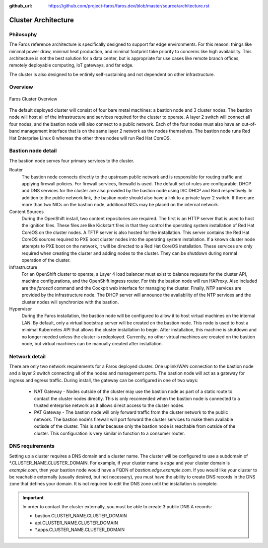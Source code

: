:github_url: https://github.com/project-faros/faros.dev/blob/master/source/architecture.rst

Cluster Architecture
====================

Philosophy
----------

The Faros reference architecture is specifically designed to support far edge
environments. For this reason: things like minimal power draw, minimal heat
production, and minimal footprint take priority to concerns like high
availability. This architecture is not the best solution for a data center,
but is appropriate for use cases like remote branch offices, remotely
deployable computing, IoT gateways, and far edge.

The cluster is also designed to be entirely self-sustaining and not dependent
on other infrastructure.

Overview
--------

.. figure:: _images/architecture/overview.svg
    :alt: Faros Cluster Overview
    :align: center

    Faros Cluster Overview

The default deployed cluster will consist of four bare metal machines: a
bastion node and 3 cluster nodes. The bastion node will host all of the
infrastructure and services required for the cluster to operate. A layer 2
switch will connect all four nodes, and the bastion node will also connect to a
public network. Each of the four nodes must also have an out-of-band management
interface that is on the same layer 2 network as the nodes themselves. The
bastion node runs Red Hat Enterprise Linux 8 whereas the other three nodes will
run Red Hat CoreOS.

Bastion node detail
-------------------

The bastion node serves four primary services to the cluster.

Router
    The bastion node connects directly to the upstream public network and is
    responsible for routing traffic and applying firewall policies. For
    firewall services, firewalld is used. The default set of rules are
    configurable. DHCP and DNS services for the cluster are also provided by
    the bastion node using ISC DHCP and Bind respectively. In addition to the
    public network link, the bastion node should also have a link to a private
    layer 2 switch. If there are more than two NICs on the bastion node,
    additional NICs may be placed on the internal network.

Content Sources
    During the OpenShift install, two content repositories are required. The
    first is an HTTP server that is used to host the ignition files. These
    files are like Kickstart files in that they control the operating system
    installation of Red Hat CoreOS on the cluster nodes. A TFTP server is also
    hosted for the installation. This server contains the Red Hat CoreOS
    sources required to PXE boot cluster nodes into the operating system
    installation. If a known cluster node attempts to PXE boot on the network,
    it will be directed to a Red Hat CoreOS installation. These services are
    only required when creating the cluster and adding nodes to the cluster.
    They can be shutdown during normal operation of the cluster.

Infrastructure
    For an OpenShift cluster to operate, a Layer 4 load balancer must exist to
    balance requests for the cluster API, machine configurations, and the
    OpenShift ingress router. For this the bastion node will run HAProxy. Also
    included are the `farosctl` command and the Cockpit web interface for
    managing the cluster. Finally, NTP services are provided by the
    infrastructure node. The DHCP server will announce the availability of the
    NTP services and the cluster nodes will synchronize with the bastion.

Hypervisor
    During the Faros installation, the bastion node will be configured to allow
    it to host virtual machines on the internal LAN. By default, only a
    virtual bootstrap server will be created on the bastion node. This node is
    used to host a minimal Kubernetes API that allows the cluster installation
    to begin. After installation, this machine is shutdown and no longer needed
    unless the cluster is redeployed. Currently, no other virtual machines are
    created on the bastion node, but virtual machines can be manually created
    after installation.

Network detail
--------------

There are only two network requirements for a Faros deployed cluster. One
uplink/WAN connection to the bastion node and a layer 2 switch connecting all
of the nodes and management ports. The bastion node will act as a gateway for
ingress and egress traffic. During install, the gateway can be configured in
one of two ways:

  * NAT Gateway - Nodes outside of the cluster may use the bastion node as part
    of a static route to contact the cluster nodes directly. This is only
    recomended when the bastion node is connected to a trusted enterprise
    network as it allows direct access to the cluster nodes.
  * PAT Gateway - The bastion node will only forward traffic from the cluster
    network to the public network. The bastion node's firewall will port
    forward the cluster services to make them available outisde of the cluster.
    This is safer because only the bastion node is reachable from outside of
    the cluster. This configuration is very similar in function to a consumer
    router.

DNS requirements
----------------

Setting up a cluster requires a DNS domain and a cluster name. The cluster will
be configured to use a subdomain of \*.CLUSTER_NAME.CLUSTER_DOMAIN. For
example, if your cluster name is `edge` and your cluster domain is
`example.com`, then your bastion node would have a FQDN of
`bastion.edge.example.com`. If you would like your cluster to be reachable
externally (usually desired, but not necessary), you must have the ability to
create DNS records in the DNS zone that defines your domain. It is not required
to edit the DNS zone until the installation is complete.

.. important::

    In order to contact the cluster externally, you must be able to create 3
    public DNS A records:

    * bastion.CLUSTER_NAME.CLUSTER_DOMAIN
    * api.CLUSTER_NAME.CLUSTER_DOMAIN
    * \*.apps.CLUSTER_NAME.CLUSTER_DOMAIN
